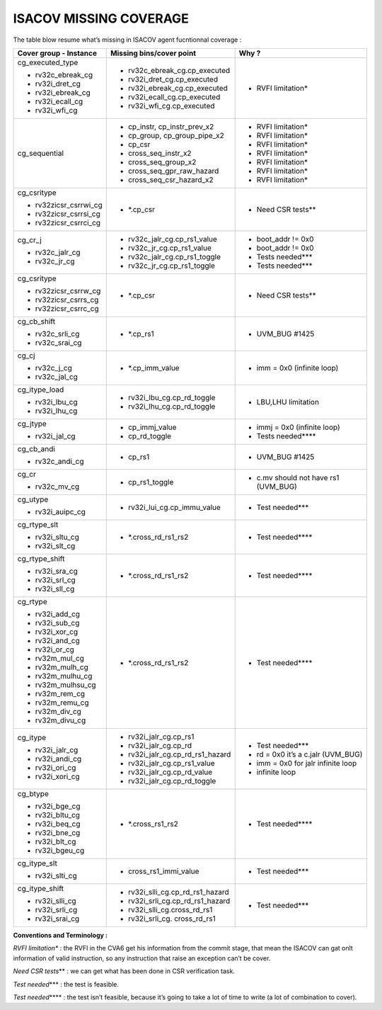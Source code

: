 **ISACOV MISSING COVERAGE**
===============================

The table blow resume what’s missing in ISACOV agent fucntionnal coverage :

+----------------------+------------------------------------+----------------------------------------+
| **Cover group -      | **Missing bins/cover point**       | **Why ?**                              |
| Instance**           |                                    |                                        |
+======================+====================================+========================================+
| cg_executed_type     | -  rv32c_ebreak_cg.cp_executed     | -  RVFI limitation\*                   | 
|                      |                                    |                                        |
| -  rv32c_ebreak_cg   | -  rv32i_dret_cg.cp_executed       |                                        |
|                      |                                    |                                        |
| -  rv32i_dret_cg     | -  rv32i_ebreak_cg.cp_executed     |                                        |
|                      |                                    |                                        |
| -  rv32i_ebreak_cg   | -  rv32i_ecall_cg.cp_executed      |                                        |
|                      |                                    |                                        |
| -  rv32i_ecall_cg    | -  rv32i_wfi_cg.cp_executed        |                                        |
|                      |                                    |                                        |
| -  rv32i_wfi_cg      |                                    |                                        |
+----------------------+------------------------------------+----------------------------------------+
| cg_sequential        | -  cp_instr, cp_instr_prev_x2      | -  RVFI limitation\*                   | 
|                      |                                    |                                        |
|                      | -  cp_group, cp_group_pipe_x2      | -  RVFI limitation\*                   |
|                      |                                    |                                        |
|                      | -  cp_csr                          | -  RVFI limitation\*                   | 
|                      |                                    |                                        |
|                      | -  cross_seq_instr_x2              | -  RVFI limitation\*                   |
|                      |                                    |                                        |
|                      | -  cross_seq_group_x2              | -  RVFI limitation\*                   |
|                      |                                    |                                        |
|                      | -  cross_seq_gpr_raw_hazard        | -  RVFI limitation\*                   |        
|                      |                                    |                                        |
|                      | -  cross_seq_csr_hazard_x2         | -  RVFI limitation\*                   |
|                      |                                    |                                        |
+----------------------+------------------------------------+----------------------------------------+
| cg_csritype          | -  \*.cp_csr                       | -  Need CSR tests*\*                   |
|                      |                                    |                                        |
| -                    |                                    |                                        |
|  rv32zicsr_csrrwi_cg |                                    |                                        |
|                      |                                    |                                        |
| -                    |                                    |                                        |
|  rv32zicsr_csrrsi_cg |                                    |                                        |
|                      |                                    |                                        |
| -                    |                                    |                                        |
|  rv32zicsr_csrrci_cg |                                    |                                        |
+----------------------+------------------------------------+----------------------------------------+
| cg_cr_j              | -  rv32c_jalr_cg.cp_rs1_value      | -  boot_addr != 0x0                    |
|                      |                                    |                                        |
| -  rv32c_jalr_cg     | -  rv32c_jr_cg.cp_rs1_value        | -  boot_addr != 0x0                    |       
|                      |                                    |                                        |
| -  rv32c_jr_cg       | -  rv32c_jalr_cg.cp_rs1_toggle     | -  Tests needed**\*                    |
|                      |                                    |                                        |
|                      | -  rv32c_jr_cg.cp_rs1_toggle       | -  Tests needed**\*                    |
|                      |                                    |                                        |
+----------------------+------------------------------------+----------------------------------------+
| cg_csritype          | -  \*.cp_csr                       | -  Need CSR tests*\*                   |
|                      |                                    |                                        |
| -                    |                                    |                                        |
|   rv32zicsr_csrrw_cg |                                    |                                        |
|                      |                                    |                                        |
| -                    |                                    |                                        |
|   rv32zicsr_csrrs_cg |                                    |                                        |
|                      |                                    |                                        |
| -                    |                                    |                                        |
|   rv32zicsr_csrrc_cg |                                    |                                        |
+----------------------+------------------------------------+----------------------------------------+
| cg_cb_shift          | -  \*.cp_rs1                       | -  UVM_BUG #1425                       |
|                      |                                    |                                        |
| -  rv32c_srli_cg     |                                    |                                        |
|                      |                                    |                                        |
| -  rv32c_srai_cg     |                                    |                                        |
+----------------------+------------------------------------+----------------------------------------+
| cg_cj                | -  \*.cp_imm_value                 | -  imm = 0x0 (infinite loop)           |   
|                      |                                    |                                        |
| -  rv32c_j_cg        |                                    |                                        |
|                      |                                    |                                        |
| -  rv32c_jal_cg      |                                    |                                        |
+----------------------+------------------------------------+----------------------------------------+
| cg_itype_load        | -  rv32i_lbu_cg.cp_rd_toggle       | -  LBU,LHU limitation                  |
|                      |                                    |                                        |
| -  rv32i_lbu_cg      | -  rv32i_lhu_cg.cp_rd_toggle       |                                        |
|                      |                                    |                                        |
| -  rv32i_lhu_cg      |                                    |                                        |
+----------------------+------------------------------------+----------------------------------------+
| cg_jtype             | -  cp_immj_value                   | -  immj = 0x0 (infinite loop)          |      
|                      |                                    |                                        |
| -  rv32i_jal_cg      | -  cp_rd_toggle                    | -  Tests needed***\*                   |
+----------------------+------------------------------------+----------------------------------------+
| cg_cb_andi           | -  cp_rs1                          | -  UVM_BUG #1425                       |
|                      |                                    |                                        |
| -  rv32c_andi_cg     |                                    |                                        |
+----------------------+------------------------------------+----------------------------------------+
| cg_cr                | -  cp_rs1_toggle                   | -  c.mv should not have rs1 (UVM_BUG)  |                 
|                      |                                    |                                        |
| -  rv32c_mv_cg       |                                    |                                        |
+----------------------+------------------------------------+----------------------------------------+
| cg_utype             | -  rv32i_lui_cg.cp_immu_value      | -  Test needed**\*                     |
|                      |                                    |                                        |
| -  rv32i_auipc_cg    |                                    |                                        |
+----------------------+------------------------------------+----------------------------------------+
| cg_rtype_slt         | -  \*.cross_rd_rs1_rs2             | -  Test needed***\*                    |
|                      |                                    |                                        |
| -  rv32i_sltu_cg     |                                    |                                        |
|                      |                                    |                                        |
| -  rv32i_slt_cg      |                                    |                                        |
+----------------------+------------------------------------+----------------------------------------+
| cg_rtype_shift       | -  \*.cross_rd_rs1_rs2             | -  Test needed***\*                    |
|                      |                                    |                                        |
| -  rv32i_sra_cg      |                                    |                                        |
|                      |                                    |                                        |
| -  rv32i_srl_cg      |                                    |                                        |
|                      |                                    |                                        |
| -  rv32i_sll_cg      |                                    |                                        |
+----------------------+------------------------------------+----------------------------------------+
| cg_rtype             | -  \*.cross_rd_rs1_rs2             | -  Test needed***\*                    |
|                      |                                    |                                        |
| -  rv32i_add_cg      |                                    |                                        |
|                      |                                    |                                        |
| -  rv32i_sub_cg      |                                    |                                        |
|                      |                                    |                                        |
| -  rv32i_xor_cg      |                                    |                                        |
|                      |                                    |                                        |
| -  rv32i_and_cg      |                                    |                                        |
|                      |                                    |                                        |
| -  rv32i_or_cg       |                                    |                                        |
|                      |                                    |                                        |
| -  rv32m_mul_cg      |                                    |                                        |
|                      |                                    |                                        |
| -  rv32m_mulh_cg     |                                    |                                        |
|                      |                                    |                                        |
| -  rv32m_mulhu_cg    |                                    |                                        |
|                      |                                    |                                        |
| -  rv32m_mulhsu_cg   |                                    |                                        |
|                      |                                    |                                        |
| -  rv32m_rem_cg      |                                    |                                        |
|                      |                                    |                                        |
| -  rv32m_remu_cg     |                                    |                                        |
|                      |                                    |                                        |
| -  rv32m_div_cg      |                                    |                                        |
|                      |                                    |                                        |
| -  rv32m_divu_cg     |                                    |                                        | 
+----------------------+------------------------------------+----------------------------------------+            
| cg_itype             | -  rv32i_jalr_cg.cp_rs1            | -  Test needed**\*                     |
|                      |                                    |                                        |
| -  rv32i_jalr_cg     | -  rv32i_jalr_cg.cp_rd             | -  rd = 0x0 it’s a c.jalr (UVM_BUG)    |          
|                      |                                    |                                        |
| -  rv32i_andi_cg     | -  rv32i_jalr_cg.cp_rd_rs1_hazard  | -  imm = 0x0 for jalr infinite loop    |           
|                      |                                    |                                        |
| -  rv32i_ori_cg      | -  rv32i_jalr_cg.cp_rs1_value      | -  infinite loop                       |
|                      |                                    |                                        |
| -  rv32i_xori_cg     | -  rv32i_jalr_cg.cp_rd_value       |                                        |
|                      |                                    |                                        |
|                      | -  rv32i_jalr_cg.cp_rd_toggle      |                                        |
+----------------------+------------------------------------+----------------------------------------+            
| cg_btype             | -  \*.cross_rs1_rs2                | -  Test needed***\*                    |
|                      |                                    |                                        |
| -  rv32i_bge_cg      |                                    |                                        |
|                      |                                    |                                        |
| -  rv32i_bltu_cg     |                                    |                                        |
|                      |                                    |                                        |
| -  rv32i_beq_cg      |                                    |                                        |
|                      |                                    |                                        |
| -  rv32i_bne_cg      |                                    |                                        |
|                      |                                    |                                        |
| -  rv32i_blt_cg      |                                    |                                        |
|                      |                                    |                                        |
| -  rv32i_bgeu_cg     |                                    |                                        |
+----------------------+------------------------------------+----------------------------------------+
| cg_itype_slt         | -  cross_rs1_immi_value            | -  Test needed**\*                     |
|                      |                                    |                                        |
| -  rv32i_slti_cg     |                                    |                                        |
+----------------------+------------------------------------+----------------------------------------+
| cg_itype_shift       | -  rv32i_slli_cg.cp_rd_rs1_hazard  | -  Test needed**\*                     |
|                      |                                    |                                        |
| -  rv32i_slli_cg     | -  rv32i_srli_cg.cp_rd_rs1_hazard  |                                        |
|                      |                                    |                                        |
| -  rv32i_srli_cg     | -  rv32i_slli_cg.cross_rd_rs1      |                                        |
|                      |                                    |                                        |
| -  rv32i_srai_cg     | -  rv32i_srli_cg. cross_rd_rs1     |                                        |
+----------------------+------------------------------------+----------------------------------------+            

**Conventions and Terminology :**

*RVFI limitation\** : the RVFI in the CVA6 get his information from the commit stage, that mean the ISACOV can gat onlt information of valid instruction, so any instruction that raise an exception can’t be cover.

*Need CSR tests*\** : we can get what has been done in CSR verification task.

*Test needed*\*** : the test is feasible.

*Test needed*\**** : the test isn’t feasible, because it’s going to take a
lot of time to write (a lot of combination to cover).
